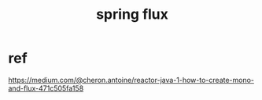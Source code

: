 #+TITLE: spring flux
#+STARTUP: indent
* ref
https://medium.com/@cheron.antoine/reactor-java-1-how-to-create-mono-and-flux-471c505fa158